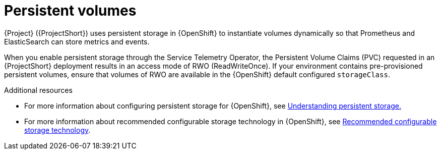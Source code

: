 [id="persistent-volumes_{context}"]
= Persistent volumes

[role="_abstract"]
{Project} ({ProjectShort}) uses persistent storage in {OpenShift} to instantiate volumes dynamically so that Prometheus and ElasticSearch can store metrics and events.

When you enable persistent storage through the Service Telemetry Operator, the Persistent Volume Claims (PVC) requested in an {ProjectShort} deployment results in an access mode of RWO (ReadWriteOnce). If your environment contains pre-provisioned persistent volumes, ensure that volumes of RWO are available in the {OpenShift} default configured `storageClass`.

.Additional resources
* For more information about configuring persistent storage for {OpenShift}, see https://docs.openshift.com/container-platform/{SupportedOpenShiftVersion}/storage/understanding-persistent-storage.html[Understanding persistent storage.]

* For more information about recommended configurable storage technology in {OpenShift}, see https://docs.openshift.com/container-platform/{SupportedOpenShiftVersion}/scalability_and_performance/optimizing-storage.html#recommended-configurable-storage-technology_persistent-storage[Recommended configurable storage technology].
